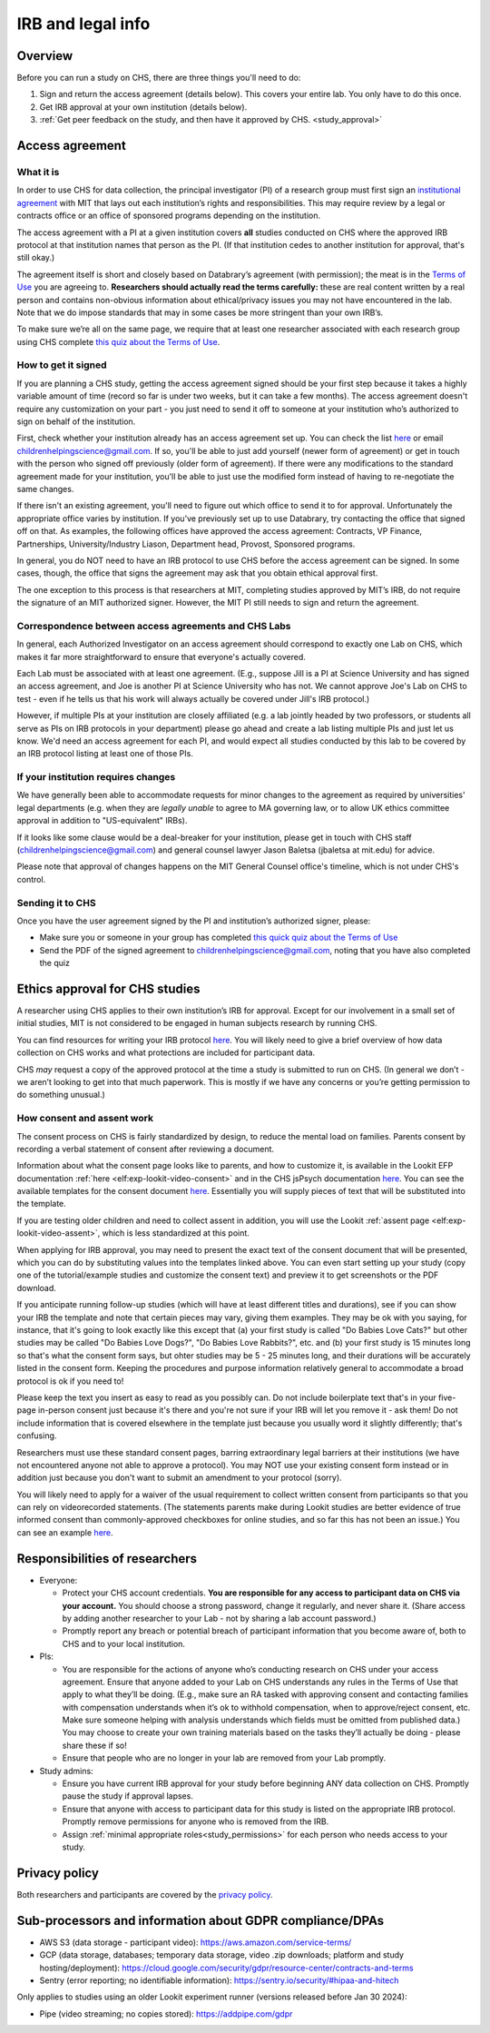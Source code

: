 .. _legal:

IRB and legal info
====================================

Overview
---------

Before you can run a study on CHS, there are three things you'll need to do:

1) Sign and return the access agreement (details below). This covers your entire lab. You only have to do this once.

2) Get IRB approval at your own institution (details below).

3) :ref:`Get peer feedback on the study, and then have it approved by CHS. <study_approval>`

Access agreement
----------------------

What it is
~~~~~~~~~~

In order to use CHS for data collection, the principal investigator (PI) of a research group must first sign
an `institutional 
agreement <https://github.com/lookit/research-resources/blob/master/Legal/Lookit%20Institutional%20Agreement.pdf>`__
with MIT that lays out each institution’s rights and responsibilities.
This may require review by a legal or contracts office or an office of
sponsored programs depending on the institution.

The access agreement with a PI at a given institution covers **all** studies conducted on CHS where the approved IRB protocol at that institution names that person as the PI. (If that institution cedes to another institution for approval, that's still okay.)

The agreement itself is short and closely based on Databrary’s agreement
(with permission); the meat is in the `Terms of
Use <https://childrenhelpingscience.com/termsofuse/>`__ you are agreeing to.
**Researchers should actually read the terms carefully:** these are real content
written by a real person and contains non-obvious information about
ethical/privacy issues you may not have encountered in the lab. Note
that we do impose standards that may in some cases be more stringent
than your own IRB’s.

To make sure we’re all on the same page, we require that at least one
researcher associated with each research group using CHS complete `this quiz
about the Terms of Use <https://forms.gle/Eom9bTERGcc2EcY86>`__.

How to get it signed
~~~~~~~~~~~~~~~~~~~~

If you are planning a CHS study, getting the access agreement signed
should be your first step because it takes a highly variable amount of
time (record so far is under two weeks, but it can take a few months). The access agreement doesn't require any customization on your part - you just need to send it off to someone at your institution who’s authorized to sign on behalf of the institution.

First, check whether your institution already has an access agreement set up. You can  check the list `here <https://childrenhelpingscience.com/scientists/>`__ or email childrenhelpingscience@gmail.com. If so, you'll be able to just add yourself (newer form of agreement) or get in touch with the person who signed off previously (older form of agreement). If there were any modifications to the standard agreement made for your institution, you'll be able to just use the modified form instead of having to re-negotiate the same changes.

If there isn't an existing agreement, you'll need to figure out which office to send it to for approval. Unfortunately the appropriate office varies by institution. If you’ve previously set up to use Databrary, try contacting the office that signed off on that. As examples, the following offices have approved the access agreement: Contracts, VP Finance, Partnerships, University/Industry Liason, Department head, Provost, Sponsored programs. 

In general, you do NOT need to have an IRB protocol to use CHS before the access  agreement can be signed. In some cases, though, the office that signs the agreement may ask that you obtain ethical approval first.

The one exception to this process is that researchers at MIT, completing studies approved by MIT’s IRB, do not require the signature of an MIT authorized signer. However, the MIT PI still needs to sign and return the agreement.


Correspondence between access agreements and CHS Labs
~~~~~~~~~~~~~~~~~~~~~~~~~~~~~~~~~~~~~~~~~~~~~~~~~~~~~~~~~

In general, each Authorized Investigator on an access agreement should correspond to exactly one Lab on CHS, which makes it far more straightforward to ensure that everyone's actually covered.

Each Lab must be associated with at least one agreement. (E.g., suppose Jill is a PI at Science University and has signed an access agreement, and Joe is another PI at Science University who has not. We cannot approve Joe's Lab on CHS to test - even if he tells us that his work will always actually be covered under Jill's IRB protocol.)

However, if multiple PIs at your institution are closely affiliated (e.g. a lab jointly headed by two professors, or students all serve as PIs on IRB protocols in your department) please go ahead and create a lab listing multiple PIs and just let us know. We'd need an access agreement for each PI, and would expect all studies conducted by this lab to be covered by an IRB protocol listing at least one of those PIs.

If your institution requires changes
~~~~~~~~~~~~~~~~~~~~~~~~~~~~~~~~~~~~

We have generally been able to accommodate requests for minor changes to
the agreement as required by universities' legal departments (e.g. when they are *legally 
unable* to agree to MA governing law, or to allow UK ethics committee approval in addition 
to "US-equivalent" IRBs). 

If it looks like some clause would be a deal-breaker for your
institution, please get in touch with CHS staff (childrenhelpingscience@gmail.com) and general
counsel lawyer Jason Baletsa (jbaletsa at mit.edu) for advice. 

Please note that approval of changes happens on the MIT General Counsel office's 
timeline, which is not under CHS's control.

Sending it to CHS
~~~~~~~~~~~~~~~~~~~~

Once you have the user agreement signed by the PI and institution’s
authorized signer, please: 

- Make sure you or someone in your group has completed `this quick quiz about the Terms of Use <https://forms.gle/Eom9bTERGcc2EcY86>`__ 
- Send the PDF of the signed agreement to childrenhelpingscience@gmail.com, noting that you have also completed the quiz

.. _irb:

Ethics approval for CHS studies
------------------------------------

A researcher using CHS applies to their own institution’s IRB for
approval. Except for our involvement in a small set of initial studies,
MIT is not considered to be engaged in human subjects research by
running CHS.

You can find resources for writing your IRB protocol 
`here <https://github.com/lookit/research-resources/tree/master/Legal>`__. You will likely need to give a brief overview of how data collection on CHS works and what protections are included for participant data.

CHS *may* request a copy of the approved protocol at the time a study
is submitted to run on CHS. (In general we don’t - we aren’t looking
to get into that much paperwork. This is mostly if we have any concerns
or you’re getting permission to do something unusual.)

How consent and assent work
~~~~~~~~~~~~~~~~~~~~~~~~~~~~

The consent process on CHS is fairly standardized by design, to reduce the mental load on families. Parents consent by recording a verbal statement of consent after reviewing a document.

Information about what the consent page looks like to parents, and how to customize it, is available in the Lookit EFP documentation :ref:`here <elf:exp-lookit-video-consent>`  and in the CHS jsPsych documentation `here <https://lookit.readthedocs.io/projects/chs-jspsych/en/latest/record/#video-consent>`__. You can see the available templates for the consent document `here <https://github.com/lookit/research-resources/tree/master/Legal>`__. Essentially you will supply pieces of text that will be substituted into the template.

If you are testing older children and need to collect assent in addition, you will use the Lookit
:ref:`assent page <elf:exp-lookit-video-assent>`, which is less standardized at this point. 

When applying for IRB approval, you may need to present the exact text of the consent document that will be presented, which you can do by substituting values into the templates linked above. You can even start setting up your study (copy one of the tutorial/example studies and customize the consent text) and preview it to get screenshots or the PDF download. 

If you anticipate running follow-up studies (which will have at least different titles and durations), see if you can show your IRB the template and note that certain pieces may vary, giving them examples. They may be ok with you saying, for instance, that it's going to look exactly like this except that (a) your first study is called "Do Babies Love Cats?" but other studies may be called "Do Babies Love Dogs?", "Do Babies Love Rabbits?", etc. and (b) your first study is 15 minutes long so that's what the consent form says, but ohter studies may be 5 - 25 minutes long, and their durations will be accurately listed in the consent form. Keeping the procedures and purpose information relatively general to accommodate a broad protocol is ok if you need to!

Please keep the text you insert as easy to read as you possibly can. Do not include boilerplate text that's in your five-page in-person consent just because it's there and you're not sure if your IRB will let you remove it - ask them! Do not include information that is covered elsewhere in the template just because you usually word it slightly differently; that's confusing. 

Researchers must use these standard consent pages, barring extraordinary legal barriers at their institutions (we have not encountered anyone not able to approve a protocol). You may NOT use your existing consent form instead or in addition just because you don't want to submit an amendment to your protocol (sorry). 

You will likely need to apply for a waiver of the usual requirement to collect written
consent from participants so that you can rely on videorecorded statements. (The statements parents make during Lookit studies are better evidence of true informed consent than commonly-approved checkboxes for online studies, and so far this has not been an issue.)
You can see an example `here <https://github.com/lookit/research-resources/tree/master/Legal>`__.

Responsibilities of researchers
--------------------------------

-  Everyone:

   -  Protect your CHS account credentials. **You are responsible for
      any access to participant data on CHS via your account.** You
      should choose a strong password, change it regularly, and never
      share it. (Share access by adding another researcher to your Lab -
      not by sharing a lab account password.)
   -  Promptly report any breach or potential breach of participant
      information that you become aware of, both to CHS and to your
      local institution.

-  PIs:

   -  You are responsible for the actions of anyone who’s conducting
      research on CHS under your access agreement. Ensure that anyone
      added to your Lab on CHS understands any rules in the Terms of
      Use that apply to what they’ll be doing. (E.g., make sure an RA
      tasked with approving consent and contacting families with
      compensation understands when it’s ok to withhold compensation,
      when to approve/reject consent, etc. Make sure someone helping
      with analysis understands which fields must be omitted from
      published data.) You may choose to create your own training
      materials based on the tasks they’ll actually be doing - please
      share these if so!
   -  Ensure that people who are no longer in your lab are removed from
      your Lab promptly.

-  Study admins:

   -  Ensure you have current IRB approval for your study before
      beginning ANY data collection on CHS. Promptly pause the study
      if approval lapses.
   -  Ensure that anyone with access to participant data for this study
      is listed on the appropriate IRB protocol. Promptly remove
      permissions for anyone who is removed from the IRB.
   -  Assign :ref:`minimal appropriate roles<study_permissions>` for each person who needs 
      access to your study.

Privacy policy
-----------------

Both researchers and participants are covered by the `privacy
policy <https://childrenhelpingscience.com/privacy/>`__.

Sub-processors and information about GDPR compliance/DPAs
-----------------------------------------------------------

- AWS S3 (data storage - participant video): https://aws.amazon.com/service-terms/

- GCP (data storage, databases; temporary data storage, video .zip downloads; platform and study hosting/deployment): https://cloud.google.com/security/gdpr/resource-center/contracts-and-terms

- Sentry (error reporting; no identifiable information): https://sentry.io/security/#hipaa-and-hitech

Only applies to studies using an older Lookit experiment runner (versions released before Jan 30 2024):

- Pipe (video streaming; no copies stored): https://addpipe.com/gdpr
